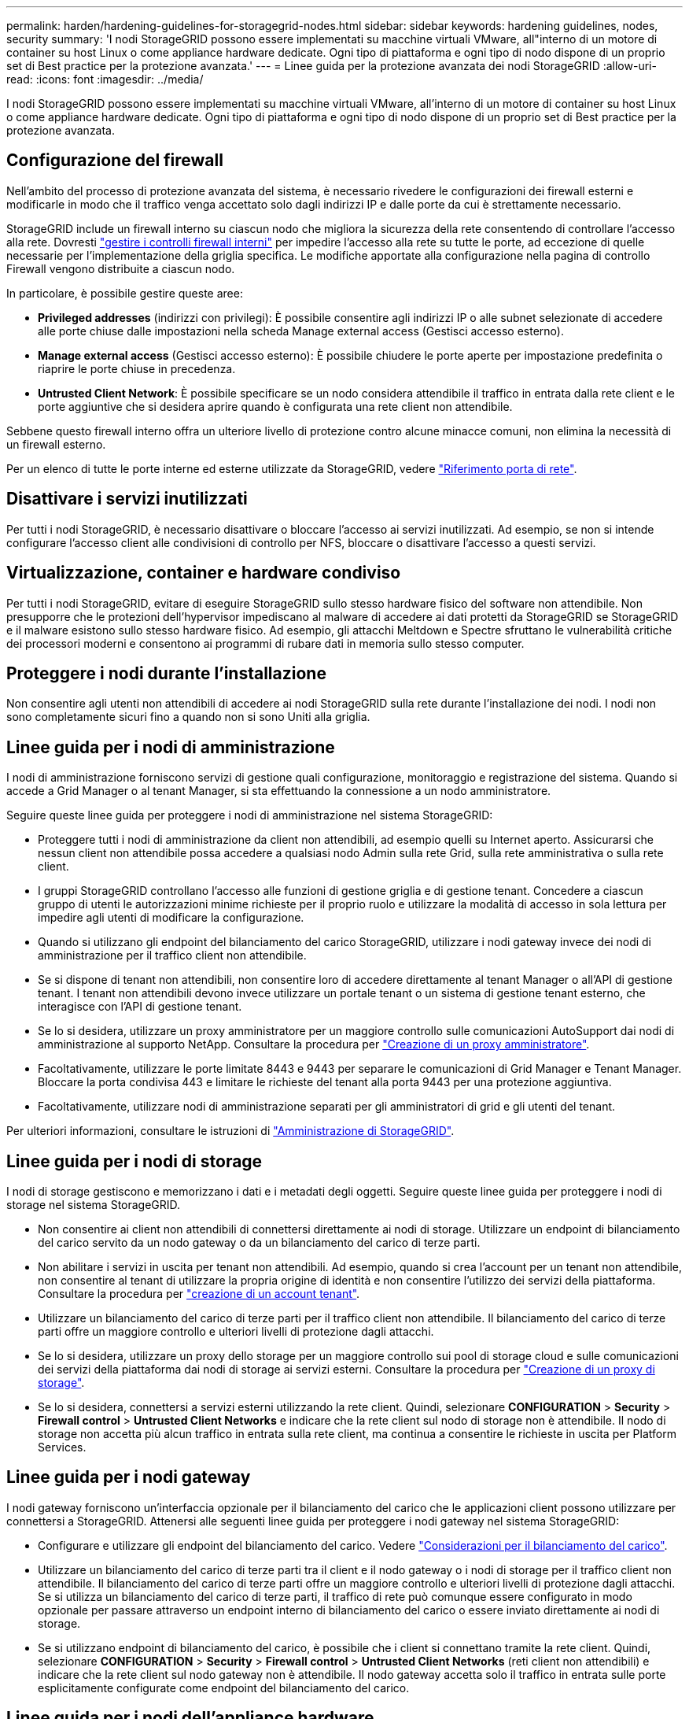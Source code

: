 ---
permalink: harden/hardening-guidelines-for-storagegrid-nodes.html 
sidebar: sidebar 
keywords: hardening guidelines, nodes, security 
summary: 'I nodi StorageGRID possono essere implementati su macchine virtuali VMware, all"interno di un motore di container su host Linux o come appliance hardware dedicate. Ogni tipo di piattaforma e ogni tipo di nodo dispone di un proprio set di Best practice per la protezione avanzata.' 
---
= Linee guida per la protezione avanzata dei nodi StorageGRID
:allow-uri-read: 
:icons: font
:imagesdir: ../media/


[role="lead"]
I nodi StorageGRID possono essere implementati su macchine virtuali VMware, all'interno di un motore di container su host Linux o come appliance hardware dedicate. Ogni tipo di piattaforma e ogni tipo di nodo dispone di un proprio set di Best practice per la protezione avanzata.



== Configurazione del firewall

Nell'ambito del processo di protezione avanzata del sistema, è necessario rivedere le configurazioni dei firewall esterni e modificarle in modo che il traffico venga accettato solo dagli indirizzi IP e dalle porte da cui è strettamente necessario.

StorageGRID include un firewall interno su ciascun nodo che migliora la sicurezza della rete consentendo di controllare l'accesso alla rete. Dovresti link:../admin/manage-firewall-controls.html["gestire i controlli firewall interni"] per impedire l'accesso alla rete su tutte le porte, ad eccezione di quelle necessarie per l'implementazione della griglia specifica. Le modifiche apportate alla configurazione nella pagina di controllo Firewall vengono distribuite a ciascun nodo.

In particolare, è possibile gestire queste aree:

* *Privileged addresses* (indirizzi con privilegi): È possibile consentire agli indirizzi IP o alle subnet selezionate di accedere alle porte chiuse dalle impostazioni nella scheda Manage external access (Gestisci accesso esterno).
* *Manage external access* (Gestisci accesso esterno): È possibile chiudere le porte aperte per impostazione predefinita o riaprire le porte chiuse in precedenza.
* *Untrusted Client Network*: È possibile specificare se un nodo considera attendibile il traffico in entrata dalla rete client e le porte aggiuntive che si desidera aprire quando è configurata una rete client non attendibile.


Sebbene questo firewall interno offra un ulteriore livello di protezione contro alcune minacce comuni, non elimina la necessità di un firewall esterno.

Per un elenco di tutte le porte interne ed esterne utilizzate da StorageGRID, vedere link:../network/network-port-reference.html["Riferimento porta di rete"].



== Disattivare i servizi inutilizzati

Per tutti i nodi StorageGRID, è necessario disattivare o bloccare l'accesso ai servizi inutilizzati. Ad esempio, se non si intende configurare l'accesso client alle condivisioni di controllo per NFS, bloccare o disattivare l'accesso a questi servizi.



== Virtualizzazione, container e hardware condiviso

Per tutti i nodi StorageGRID, evitare di eseguire StorageGRID sullo stesso hardware fisico del software non attendibile. Non presupporre che le protezioni dell'hypervisor impediscano al malware di accedere ai dati protetti da StorageGRID se StorageGRID e il malware esistono sullo stesso hardware fisico. Ad esempio, gli attacchi Meltdown e Spectre sfruttano le vulnerabilità critiche dei processori moderni e consentono ai programmi di rubare dati in memoria sullo stesso computer.



== Proteggere i nodi durante l'installazione

Non consentire agli utenti non attendibili di accedere ai nodi StorageGRID sulla rete durante l'installazione dei nodi. I nodi non sono completamente sicuri fino a quando non si sono Uniti alla griglia.



== Linee guida per i nodi di amministrazione

I nodi di amministrazione forniscono servizi di gestione quali configurazione, monitoraggio e registrazione del sistema. Quando si accede a Grid Manager o al tenant Manager, si sta effettuando la connessione a un nodo amministratore.

Seguire queste linee guida per proteggere i nodi di amministrazione nel sistema StorageGRID:

* Proteggere tutti i nodi di amministrazione da client non attendibili, ad esempio quelli su Internet aperto. Assicurarsi che nessun client non attendibile possa accedere a qualsiasi nodo Admin sulla rete Grid, sulla rete amministrativa o sulla rete client.
* I gruppi StorageGRID controllano l'accesso alle funzioni di gestione griglia e di gestione tenant. Concedere a ciascun gruppo di utenti le autorizzazioni minime richieste per il proprio ruolo e utilizzare la modalità di accesso in sola lettura per impedire agli utenti di modificare la configurazione.
* Quando si utilizzano gli endpoint del bilanciamento del carico StorageGRID, utilizzare i nodi gateway invece dei nodi di amministrazione per il traffico client non attendibile.
* Se si dispone di tenant non attendibili, non consentire loro di accedere direttamente al tenant Manager o all'API di gestione tenant. I tenant non attendibili devono invece utilizzare un portale tenant o un sistema di gestione tenant esterno, che interagisce con l'API di gestione tenant.
* Se lo si desidera, utilizzare un proxy amministratore per un maggiore controllo sulle comunicazioni AutoSupport dai nodi di amministrazione al supporto NetApp. Consultare la procedura per link:../admin/configuring-admin-proxy-settings.html["Creazione di un proxy amministratore"].
* Facoltativamente, utilizzare le porte limitate 8443 e 9443 per separare le comunicazioni di Grid Manager e Tenant Manager. Bloccare la porta condivisa 443 e limitare le richieste del tenant alla porta 9443 per una protezione aggiuntiva.
* Facoltativamente, utilizzare nodi di amministrazione separati per gli amministratori di grid e gli utenti del tenant.


Per ulteriori informazioni, consultare le istruzioni di link:../admin/index.html["Amministrazione di StorageGRID"].



== Linee guida per i nodi di storage

I nodi di storage gestiscono e memorizzano i dati e i metadati degli oggetti. Seguire queste linee guida per proteggere i nodi di storage nel sistema StorageGRID.

* Non consentire ai client non attendibili di connettersi direttamente ai nodi di storage. Utilizzare un endpoint di bilanciamento del carico servito da un nodo gateway o da un bilanciamento del carico di terze parti.
* Non abilitare i servizi in uscita per tenant non attendibili. Ad esempio, quando si crea l'account per un tenant non attendibile, non consentire al tenant di utilizzare la propria origine di identità e non consentire l'utilizzo dei servizi della piattaforma. Consultare la procedura per link:../admin/creating-tenant-account.html["creazione di un account tenant"].
* Utilizzare un bilanciamento del carico di terze parti per il traffico client non attendibile. Il bilanciamento del carico di terze parti offre un maggiore controllo e ulteriori livelli di protezione dagli attacchi.
* Se lo si desidera, utilizzare un proxy dello storage per un maggiore controllo sui pool di storage cloud e sulle comunicazioni dei servizi della piattaforma dai nodi di storage ai servizi esterni. Consultare la procedura per link:../admin/configuring-storage-proxy-settings.html["Creazione di un proxy di storage"].
* Se lo si desidera, connettersi a servizi esterni utilizzando la rete client. Quindi, selezionare *CONFIGURATION* > *Security* > *Firewall control* > *Untrusted Client Networks* e indicare che la rete client sul nodo di storage non è attendibile. Il nodo di storage non accetta più alcun traffico in entrata sulla rete client, ma continua a consentire le richieste in uscita per Platform Services.




== Linee guida per i nodi gateway

I nodi gateway forniscono un'interfaccia opzionale per il bilanciamento del carico che le applicazioni client possono utilizzare per connettersi a StorageGRID. Attenersi alle seguenti linee guida per proteggere i nodi gateway nel sistema StorageGRID:

* Configurare e utilizzare gli endpoint del bilanciamento del carico. Vedere link:../admin/managing-load-balancing.html["Considerazioni per il bilanciamento del carico"].
* Utilizzare un bilanciamento del carico di terze parti tra il client e il nodo gateway o i nodi di storage per il traffico client non attendibile. Il bilanciamento del carico di terze parti offre un maggiore controllo e ulteriori livelli di protezione dagli attacchi. Se si utilizza un bilanciamento del carico di terze parti, il traffico di rete può comunque essere configurato in modo opzionale per passare attraverso un endpoint interno di bilanciamento del carico o essere inviato direttamente ai nodi di storage.
* Se si utilizzano endpoint di bilanciamento del carico, è possibile che i client si connettano tramite la rete client. Quindi, selezionare *CONFIGURATION* > *Security* > *Firewall control* > *Untrusted Client Networks* (reti client non attendibili) e indicare che la rete client sul nodo gateway non è attendibile. Il nodo gateway accetta solo il traffico in entrata sulle porte esplicitamente configurate come endpoint del bilanciamento del carico.




== Linee guida per i nodi dell'appliance hardware

Le appliance hardware StorageGRID sono progettate appositamente per l'utilizzo in un sistema StorageGRID. Alcune appliance possono essere utilizzate come nodi di storage. Altri appliance possono essere utilizzati come nodi di amministrazione o nodi gateway. È possibile combinare nodi appliance con nodi basati su software o implementare grid all-appliance completamente progettati.

Segui queste linee guida per proteggere i nodi dell'appliance hardware nel tuo sistema StorageGRID:

* Se l'appliance utilizza Gestione di sistema di SANtricity per la gestione del controller di storage, impedire ai client non attendibili di accedere a Gestione di sistema di SANtricity tramite la rete.
* Se l'appliance dispone di un BMC (Baseboard Management Controller), tenere presente che la porta di gestione BMC consente un accesso hardware di basso livello. Collegare la porta di gestione BMC solo a una rete di gestione interna sicura e affidabile. Se tale rete non è disponibile, lasciare la porta di gestione BMC disconnessa o bloccata, a meno che non venga richiesta una connessione BMC dal supporto tecnico.
* Se l'appliance supporta la gestione remota dell'hardware del controller su Ethernet utilizzando lo standard IPMI (Intelligent Platform Management Interface), bloccare il traffico non attendibile sulla porta 623.



NOTE: È possibile attivare o disattivare l'accesso IPMI remoto per tutte le appliance che contengono un BMC utilizzando l'endpoint privato dell'API di gestione, PUT /private/bmc.

* Se lo storage controller dell'appliance include dischi FDE o FIPS e la funzione di protezione del disco è attivata, utilizzare SANtricity per configurare le chiavi di protezione del disco. Vedere link:../installconfig/accessing-and-configuring-santricity-system-manager.html["Configurazione di Gestore di sistema SANtricity (SG6000 e SG5700)"].
* Per le appliance senza dischi FDE o FIPS, abilitare la crittografia dei nodi utilizzando un server di gestione delle chiavi (KMS). Vedere link:../installconfig/optional-enabling-node-encryption.html["Facoltativo: Attivare la crittografia del nodo"].

